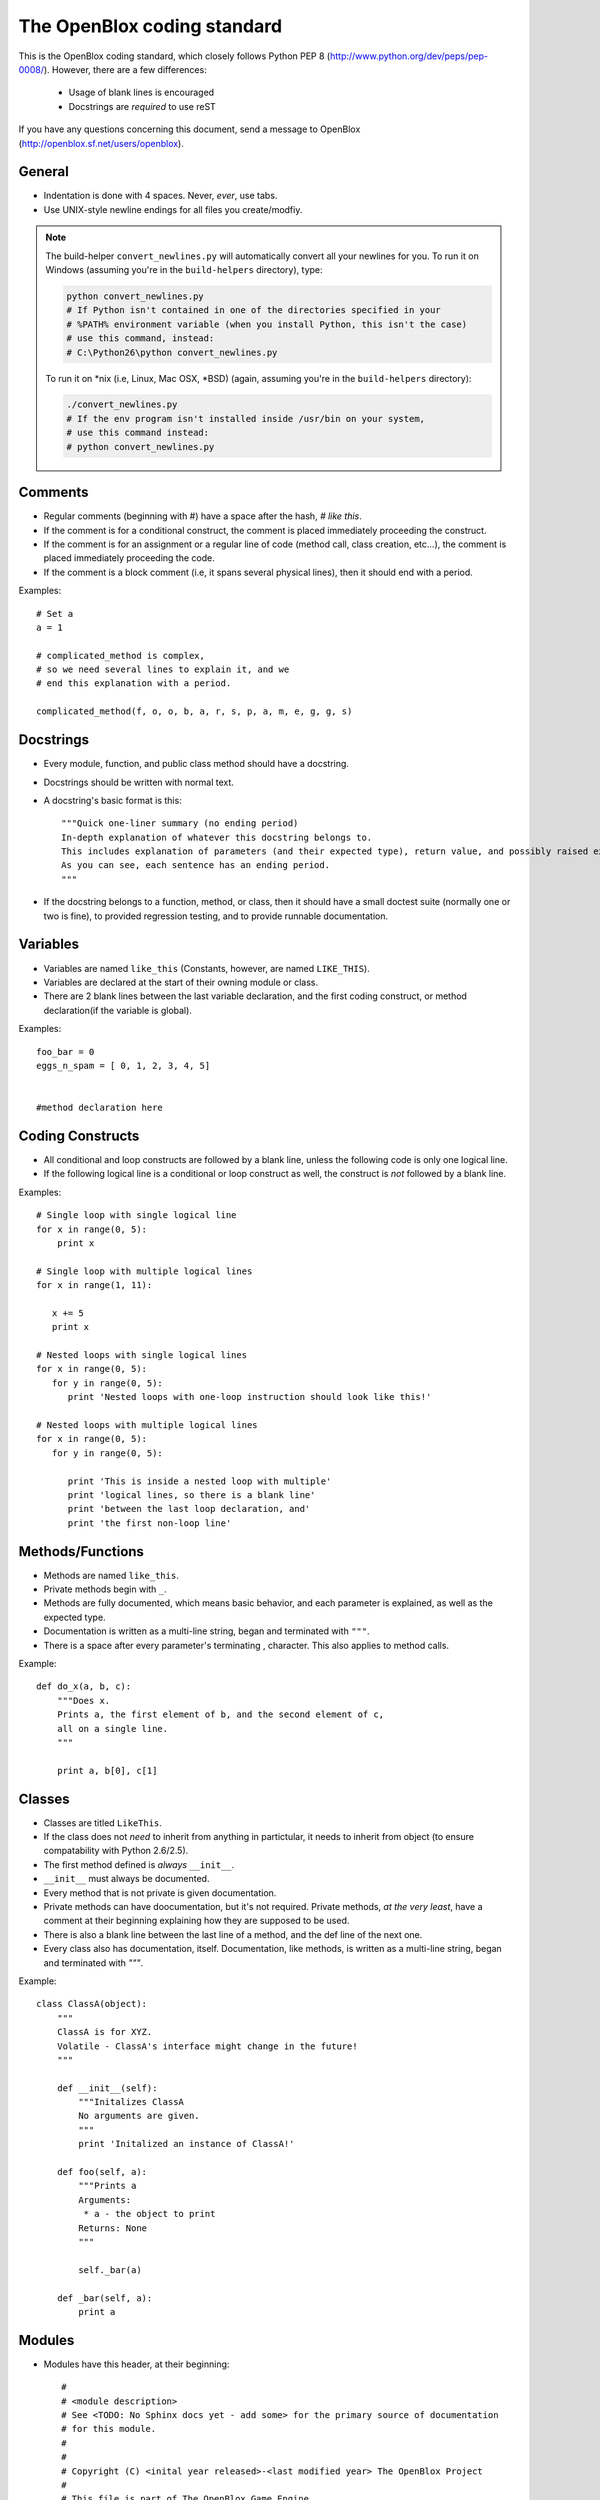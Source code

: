 ============================
The OpenBlox coding standard
============================

This is the OpenBlox coding standard, which closely follows Python PEP 8 (http://www.python.org/dev/peps/pep-0008/).
However, there are a few differences:

 * Usage of blank lines is encouraged
 * Docstrings are *required* to use reST

If you have any questions concerning this document, send a message to OpenBlox (http://openblox.sf.net/users/openblox).

General
-------

* Indentation is done with 4 spaces. Never, *ever*, use tabs.
* Use UNIX-style newline endings for all files you create/modfiy.

.. note::
    The build-helper ``convert_newlines.py`` will automatically convert
    all your newlines for you. To run it on Windows (assuming you're in
    the ``build-helpers`` directory), type:

    .. code-block:: sh

        python convert_newlines.py
        # If Python isn't contained in one of the directories specified in your
        # %PATH% environment variable (when you install Python, this isn't the case)
        # use this command, instead:
        # C:\Python26\python convert_newlines.py

    To run it on \*nix (i.e, Linux, Mac OSX, \*BSD) (again, assuming you're in the
    ``build-helpers`` directory):

    .. code-block:: sh

        ./convert_newlines.py
        # If the env program isn't installed inside /usr/bin on your system,
        # use this command instead:
        # python convert_newlines.py

Comments
---------

* Regular comments (beginning with #) have a space after the hash, `# like this`.
* If the comment is for a conditional construct, the comment is placed immediately proceeding the construct.
* If the comment is for an assignment or a regular line of code (method call, class creation, etc...), the comment is placed immediately proceeding the code.
* If the comment is a block comment (i.e, it spans several physical lines), then it should end with a period.

Examples::

    # Set a
    a = 1

    # complicated_method is complex,
    # so we need several lines to explain it, and we
    # end this explanation with a period.
    
    complicated_method(f, o, o, b, a, r, s, p, a, m, e, g, g, s)

Docstrings
-----------

* Every module, function, and public class method should have a docstring.
* Docstrings should be written with normal text.

* A docstring's basic format is this::

    """Quick one-liner summary (no ending period)
    In-depth explanation of whatever this docstring belongs to.
    This includes explanation of parameters (and their expected type), return value, and possibly raised exceptions (where applicable).
    As you can see, each sentence has an ending period.
    """

* If the docstring belongs to a function, method, or class, then it should have a small doctest suite (normally one or two is fine), to provided regression testing, and to provide runnable documentation.

Variables
----------

* Variables are named ``like_this`` (Constants, however, are named ``LIKE_THIS``).
* Variables are declared at the start of their owning module or class.
* There are 2 blank lines between the last variable declaration, and the first coding construct, or method declaration(if the variable is global).

Examples::

    foo_bar = 0
    eggs_n_spam = [ 0, 1, 2, 3, 4, 5]


    #method declaration here

Coding Constructs
------------------

* All conditional and loop constructs are followed by a blank line, unless the following code is only one logical line.
* If the following logical line is a conditional or loop construct as well, the construct is *not* followed by a blank line.

Examples::

   # Single loop with single logical line
   for x in range(0, 5):
       print x

   # Single loop with multiple logical lines
   for x in range(1, 11):

      x += 5
      print x

   # Nested loops with single logical lines
   for x in range(0, 5):
      for y in range(0, 5):
         print 'Nested loops with one-loop instruction should look like this!'

   # Nested loops with multiple logical lines
   for x in range(0, 5):
      for y in range(0, 5):

         print 'This is inside a nested loop with multiple'
         print 'logical lines, so there is a blank line'
         print 'between the last loop declaration, and'
         print 'the first non-loop line'
         
Methods/Functions
-----------------

* Methods are named ``like_this``.
* Private methods begin with ``_``.
* Methods are fully documented, which means basic behavior, and each parameter is explained, as well as the expected type.
* Documentation is written as a multi-line string, began and terminated with ``"""``.
* There is a space after every parameter's terminating , character. This also applies to method calls.

Example::

    def do_x(a, b, c):
        """Does x.
        Prints a, the first element of b, and the second element of c,
        all on a single line.
        """

        print a, b[0], c[1]


Classes
--------

* Classes are titled ``LikeThis``.
* If the class does not *need* to inherit from anything in partictular, it needs to inherit from object (to ensure compatability with Python 2.6/2.5).
* The first method defined is *always* ``__init__``.
* ``__init__`` must always be documented.
* Every method that is not private is given documentation.
* Private methods can have doocumentation, but it's not required. Private methods, *at the very least*, have a comment at their beginning explaining how they are supposed to be used.
* There is also a blank line between the last line of a method, and the def line of the next one.
* Every class also has documentation, itself. Documentation, like methods, is written as a multi-line string, began and terminated with `"""`.

Example::

    class ClassA(object):
        """
        ClassA is for XYZ.
        Volatile - ClassA's interface might change in the future!
        """

        def __init__(self):
            """Initalizes ClassA
            No arguments are given.
            """
            print 'Initalized an instance of ClassA!'

        def foo(self, a):
            """Prints a
            Arguments:
             * a - the object to print
            Returns: None
            """

            self._bar(a)

        def _bar(self, a):
            print a

Modules
--------

* Modules have this header, at their beginning::

    #
    # <module description>
    # See <TODO: No Sphinx docs yet - add some> for the primary source of documentation
    # for this module.
    #
    #
    # Copyright (C) <inital year released>-<last modified year> The OpenBlox Project
    #
    # This file is part of The OpenBlox Game Engine.
    #
    #     The OpenBlox Game Engine is free software: you can redistribute it and/or modify
    #     it under the terms of the GNU General Public License as published by
    #     the Free Software Foundation, either version 3 of the License, or
    #     (at your option) any later version.
    #
    #     The OpenBlox Game Engine is distributed in the hope that it will be useful,
    #     but WITHOUT ANY WARRANTY; without even the implied warranty of
    #     MERCHANTABILITY or FITNESS FOR A PARTICULAR PURPOSE.  See the
    #     GNU General Public License for more details.
    #
    #     You should have received a copy of the GNU General Public License
    #     along with The OpenBlox Game Engine.  If not, see <http://www.gnu.org/licenses/>.
    #

.. note::

    If your module has only been included (so far) in 1 version of OpenBlox, you can
    use this copyright line, instead::

        # Copyright (C) <inital year released> The OpenBlox Project

    Also, if your module hasn't been modified in every year it's been included
    with OpenBlox, use this copyright line::

        # Copyright (C) <inital year released>, <modified years, seperated by a comma> The OpenBlox Project

    For example, if your module was released in 2009, and was modified in 2010 *and* 2011,
    you should use::

        # Copyright (C) 2009-2011 The OpenBlox Project

    On the other hand, if your module was released in 2008, and modified in 2009 and 2011,
    you should use::

        # Copyright (C) 2008, 2009, 2011 The OpenBlox Project

.. note::

    If you are writing a Python package, then source files located in your package
    (save for ``__init__.py``) need not have the Sphinx documentation link. This doesn't
    apply to the `obengine` package, however.

* Modules are named ``likethis``.
* There are 2 blank lines between the terminating ``#`` of the header, and the first variable declaration.

.. _reST: http://docutils.sf.net/rst.html

